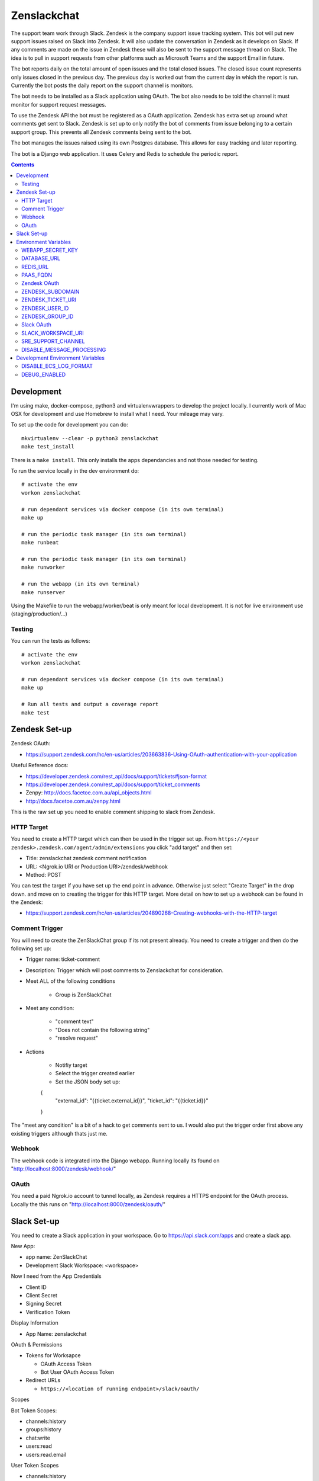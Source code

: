 Zenslackchat 
============

.. image:: docs/zenslackchat-overview.png
    :align: center

The support team work through Slack. Zendesk is the company support issue tracking system. This bot will put new support issues raised on Slack into Zendesk. It will also update the conversation in Zendesk as it develops on Slack. If any comments are made on the issue in Zendesk these will also be sent to the support message thread on Slack. The idea is to pull in support requests from other platforms such as Microsoft Teams and the support Email in future.

The bot reports daily on the total amount of open issues and the total closed issues. The closed issue count represents only issues closed in the previous day. The previous day is worked out from the current day in which the report is run. Currently the bot posts the daily report on the support channel is monitors.

The bot needs to be installed as a Slack application using OAuth. The bot also needs to be told the channel it must monitor for support request messages.

To use the Zendesk API the bot must be registered as a OAuth application. Zendesk has extra set up around what comments get sent to Slack. Zendesk is set up to only notify the bot of comments from issue belonging to a certain support group. This prevents all Zendesk comments being sent to the bot.

The bot manages the issues raised using its own Postgres database. This allows for easy tracking and later reporting.

The bot is a Django web application. It uses Celery and Redis to schedule the periodic report.


.. contents::


Development
-----------

I'm using make, docker-compose, python3 and virtualenvwrappers to develop the 
project locally. I currently work of Mac OSX for development and use Homebrew 
to install what I need. Your mileage may vary.

To set up the code for development you can do::

   mkvirtualenv --clear -p python3 zenslackchat
   make test_install

There is a ``make install``. This only installs the apps dependancies and not 
those needed for testing.

To run the service locally in the dev environment do::

   # activate the env
   workon zenslackchat

   # run dependant services via docker compose (in its own terminal)
   make up

   # run the periodic task manager (in its own terminal)
   make runbeat

   # run the periodic task manager (in its own terminal)
   make runworker

   # run the webapp (in its own terminal)
   make runserver

Using the Makefile to run the webapp/worker/beat is only meant for local 
development. It is not for live environment use (staging/production/...)


Testing
~~~~~~~

You can run the tests as follows::

   # activate the env
   workon zenslackchat

   # run dependant services via docker compose (in its own terminal)
   make up

   # Run all tests and output a coverage report
   make test


Zendesk Set-up
--------------

Zendesk OAuth:

- https://support.zendesk.com/hc/en-us/articles/203663836-Using-OAuth-authentication-with-your-application

Useful Reference docs:

- https://developer.zendesk.com/rest_api/docs/support/tickets#json-format
- https://developer.zendesk.com/rest_api/docs/support/ticket_comments
- Zenpy: http://docs.facetoe.com.au/api_objects.html
- http://docs.facetoe.com.au/zenpy.html

This is the raw set up you need to enable comment shipping to slack from Zendesk. 

HTTP Target
~~~~~~~~~~~

You need to create a HTTP target which can then be used in the trigger set up. 
From ``https://<your zendesk>.zendesk.com/agent/admin/extensions`` you click 
"add target" and then set:

- Title: zenslackchat zendesk comment notification
- URL: <Ngrok.io URI or Production URI>/zendesk/webhook
- Method: POST

You can test the target if you have set up the end point in advance. Otherwise
just select "Create Target" in the drop down. and move on to creating the 
trigger for this HTTP target. More detail on how to set up a webhook can be
found in the Zendesk:

- https://support.zendesk.com/hc/en-us/articles/204890268-Creating-webhooks-with-the-HTTP-target


Comment Trigger
~~~~~~~~~~~~~~~

You will need to create the ZenSlackChat group if its not present already. You 
need to create a trigger and then do the following set up:

- Trigger name: ticket-comment
- Description: Trigger which will post comments to Zenslackchat for consideration.
- Meet ALL of the following conditions

   - Group is ZenSlackChat 

- Meet any condition: 

   - "comment text"
   - "Does not contain the following string"
   - "resolve request"

- Actions

   - Notifiy target
   - Select the trigger created earlier
   - Set the JSON body set up::

   {
      "external_id": "{{ticket.external_id}}",
      "ticket_id": "{{ticket.id}}"
   }

The "meet any condition" is a bit of a hack to get comments sent to us. I would 
also put the trigger order first above any existing triggers although thats 
just me.


Webhook
~~~~~~~

The webhook code is integrated into the Django webapp. Running locally its
found on "http://localhost:8000/zendesk/webhook/"


OAuth
~~~~~

You need a paid Ngrok.io account to tunnel locally, as Zendesk requires a HTTPS
endpoint for the OAuth process. Locally the this runs on 
"http://localhost:8000/zendesk/oauth/"


Slack Set-up
------------

You need to create a Slack application in your workspace. Go to https://api.slack.com/apps 
and create a slack app.

New App:

- app name: ZenSlackChat
- Development Slack Workspace: <workspace>

Now I need from the App Credentials

- Client ID
- Client Secret
- Signing Secret
- Verification Token

Display Information

- App Name: zenslackchat

OAuth & Permissions

- Tokens for Worksapce

  - OAuth Access Token
  - Bot User OAuth Access Token

- Redirect URLs

  - ``https://<location of running endpoint>/slack/oauth/``

Scopes

Bot Token Scopes: 

- channels:history
- groups:history
- chat:write
- users:read
- users:read.email

User Token Scopes

- channels:history

Install the app into workspace after set up the Scopes

- Accept the permissions
- Get the Bot user access token.

Event Subscriptions

- Enable Events: on
- Request URL: ``https://<location of running endpoint>/slack/events/``
- Subscribe to events on behalf of users: 

  - messages.channels

We don't need "Subscribe to bot events" or "App unfurl domains", so no set up
is needed.


Environment Variables
---------------------

WEBAPP_SECRET_KEY
~~~~~~~~~~~~~~~~~

If not given this is randomly generated each time. Changing this forces everyone 
to login again. 


DATABASE_URL
~~~~~~~~~~~~

This is set automatically by the PaaS environment when the running service is
linked to a Postgres instance. 

For local development the Makefile sets this to ``postgresql://service:service@localhost:5432/service``


REDIS_URL
~~~~~~~~~

This is set automatically by the PaaS environment when the running service is
linked to a Redis instance. For local development the Makefile sets this to ``redis://localhost/``


PAAS_FQDN
~~~~~~~~~

The fully qualified domain name of where the service is running. This is added
to the ALLOWED_HOSTS list.


Zendesk OAuth
~~~~~~~~~~~~~

For Zendesk OAuth you need to set the follow::

   export ZENDESK_CLIENT_IDENTIFIER=<oauth identifier>
   export ZENDESK_CLIENT_SECRET=<oauth secret>
   export ZENDESK_REDIRECT_URI=https://..host../zendesk/oauth/


ZENDESK_SUBDOMAIN
~~~~~~~~~~~~~~~~~

This is used by the code when setting up the API it uses. This is the name of 
the sub-domain from the zendesk URL i.e. in the URL ``https://<support_site>.zendesk.com``
the support_site is the sub domain. 


ZENDESK_TICKET_URI
~~~~~~~~~~~~~~~~~~

This is used as the base URL when generating links directly to Zendesk issues.
It takes the form ``https://<support site>.zendesk.com/agent/tickets``


ZENDESK_USER_ID
~~~~~~~~~~~~~~~

Who tickets are assigned to when the bot creates them. This is the numeric 
Zendesk ID for a user it will look something like ``375202855898``.


ZENDESK_GROUP_ID
~~~~~~~~~~~~~~~~

Which group tickets belong to. This is used when deciding what tickets the bot 
should handle. This is the numeric Zendesk ID for the group it will look 
something like ``360003877797``.


Slack OAuth
~~~~~~~~~~~

You need to set the follow environment variable::
   
   SLACK_CLIENT_ID=<slack app oauth client id>
   SLACK_CLIENT_SECRET=<slack app oauth client secret>
   SLACK_SIGN_SECRET=<slack app sign secret>
   SLACK_VERIFICATION_TOKEN=<slack app verification token>


SLACK_WORKSPACE_URI
~~~~~~~~~~~~~~~~~~~

This is used as the base URL when generating links to created conversations on 
slack. The first comment on the newly created Zendesk issue will be a link back
to the conversation on Slack. The base URL look like ``https://<workspace>.slack.com/archives``


SRE_SUPPORT_CHANNEL
~~~~~~~~~~~~~~~~~~~

This is the slack channel ID which the bot will monitor for support request 
messages. Recovering this ID is not user friendly. It is a string that looks 
like ``C0192NP3TFG``.

The bot has the potential to receive *all* messages on slack, so the code 
rejects anything that does not come from this channel.


DISABLE_MESSAGE_PROCESSING
~~~~~~~~~~~~~~~~~~~~~~~~~~

This is used to allow installing and running of the bot before its due to be
enabled. You can set up OAuth and other admin actions before going live.

When is set DISABLE_MESSAGE_PROCESSING=1, a warning will be logged for each 
message received indicating that it was not handled.


Development Environment Variables
---------------------------------

DISABLE_ECS_LOG_FORMAT
~~~~~~~~~~~~~~~~~~~~~~

By default JSON logging is used which is not user friendly when developing. To
logged a more user friendly format set the variables as follows::

   export DISABLE_ECS_LOG_FORMAT=1

When running via the make file this is set automatically.

DEBUG_ENABLED
~~~~~~~~~~~~~

**Warning**: Do not set this in a live environment. The system will log full 
Slack message events and other information, which may contain sensitive 
information.

By default DEBUG is disabled in Django settings. To enable DEBUG mode for 
development purposes set the variables as follows::

   export DEBUG_ENABLED=1

When running via the make file this is set automatically.

I have made this extra step of not allowing you to set DEBUG directly from the
environment, to slow you down and think before you set this.




.. |ss| raw:: html

   <strike>

.. |se| raw:: html

   </strike>